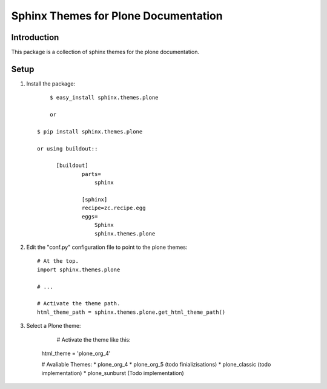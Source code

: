 =====================================
 Sphinx Themes for Plone Documentation
=====================================

Introduction
============

This package is a collection of sphinx themes for the plone documentation.


Setup
=====



1. Install the package::

	  $ easy_install sphinx.themes.plone

	  or

      $ pip install sphinx.themes.plone

      or using buildout::

            [buildout]
		    parts=
		        sphinx
		    
		    [sphinx]
		    recipe=zc.recipe.egg
		    eggs=
		        Sphinx
		        sphinx.themes.plone

2. Edit the "conf.py" configuration file to point to the plone themes::

      # At the top.
      import sphinx.themes.plone

      # ...

      # Activate the theme path.
      html_theme_path = sphinx.themes.plone.get_html_theme_path()

3. Select a Plone theme:

	  # Activate the theme like this:
      html_theme = 'plone_org_4'

      # Avaliable Themes:
      * plone_org_4
      * plone_org_5 (todo finializisations)
      * plone_classic (todo implementation)
      * plone_sunburst (Todo implementation)
